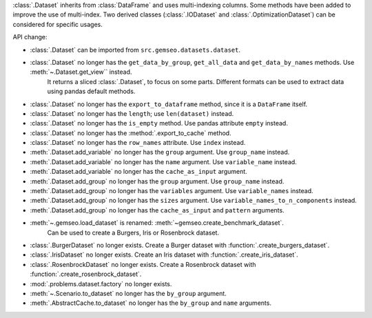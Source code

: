 :class:`.Dataset` inherits from :class:`DataFrame` and uses multi-indexing columns.
Some methods have been added to improve the use of multi-index.
Two derived classes (:class:`.IODataset` and :class:`.OptimizationDataset`) can be considered for specific usages.

API change:

- :class:`.Dataset` can be imported from ``src.gemseo.datasets.dataset``.
- :class:`.Dataset` no longer has the ``get_data_by_group``, ``get_all_data`` and ``get_data_by_names`` methods. Use :meth:`~.Dataset.get_view`` instead.
    It returns a sliced :class:`.Dataset`, to focus on some parts.
    Different formats can be used to extract data using pandas default methods.
- :class:`.Dataset` no longer has the ``export_to_dataframe`` method, since it is a ``DataFrame`` itself.
- :class:`.Dataset` no longer has the ``length``; use ``len(dataset)`` instead.
- :class:`.Dataset` no longer has the ``is_empty`` method. Use pandas attribute ``empty`` instead.
- :class:`.Dataset` no longer has the :method:`.export_to_cache` method.
- :class:`.Dataset` no longer has the ``row_names`` attribute. Use ``index`` instead.
- :meth:`.Dataset.add_variable` no longer has the ``group`` argument. Use ``group_name`` instead.
- :meth:`.Dataset.add_variable` no longer has the ``name`` argument. Use ``variable_name`` instead.
- :meth:`.Dataset.add_variable` no longer has the ``cache_as_input`` argument.
- :meth:`.Dataset.add_group` no longer has the ``group`` argument. Use ``group_name`` instead.
- :meth:`.Dataset.add_group` no longer has the ``variables`` argument. Use ``variable_names`` instead.
- :meth:`.Dataset.add_group` no longer has the ``sizes`` argument. Use ``variable_names_to_n_components`` instead.
- :meth:`.Dataset.add_group` no longer has the ``cache_as_input`` and ``pattern`` arguments.
- :meth:`~.gemseo.load_dataset` is renamed: :meth:`~gemseo.create_benchmark_dataset`.
    Can be used to create a Burgers, Iris or Rosenbrock dataset.
- :class:`.BurgerDataset` no longer exists. Create a Burger dataset with :function:`.create_burgers_dataset`.
- :class:`.IrisDataset` no longer exists. Create an Iris dataset with :function:`.create_iris_dataset`.
- :class:`.RosenbrockDataset` no longer exists. Create a Rosenbrock dataset with :function:`.create_rosenbrock_dataset`.
- :mod:`.problems.dataset.factory` no longer exists.
- :meth:`~.Scenario.to_dataset` no longer has the ``by_group`` argument.
- :meth:`.AbstractCache.to_dataset` no longer has the ``by_group`` and ``name`` arguments.
